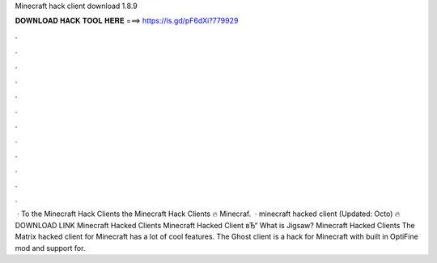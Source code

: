 Minecraft hack client download 1.8.9

𝐃𝐎𝐖𝐍𝐋𝐎𝐀𝐃 𝐇𝐀𝐂𝐊 𝐓𝐎𝐎𝐋 𝐇𝐄𝐑𝐄 ===> https://is.gd/pF6dXi?779929

.

.

.

.

.

.

.

.

.

.

.

.

 · To the Minecraft Hack Clients  the Minecraft Hack Clients 🔥 Minecraf.  · minecraft hacked client (Updated: Octo) 🔥 DOWNLOAD LINK Minecraft Hacked Clients Minecraft Hacked Client вЂ“  What is Jigsaw? Minecraft Hacked Clients The Matrix hacked client for Minecraft has a lot of cool features. The Ghost client is a hack for Minecraft with built in OptiFine mod and support for.